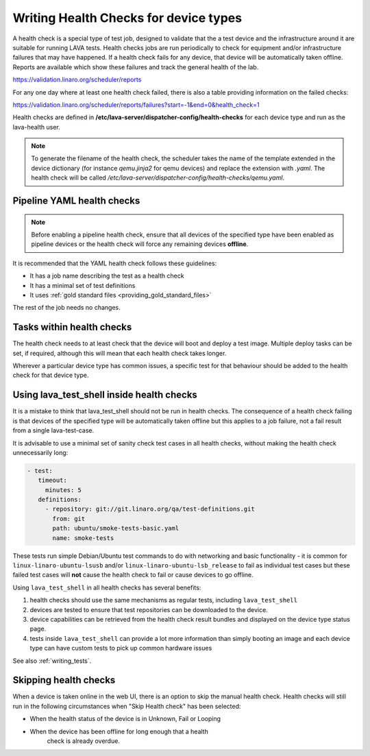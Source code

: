 .. index:: health check

.. _health_checks:

Writing Health Checks for device types
**************************************

A health check is a special type of test job, designed to validate that the a
test device and the infrastructure around it are suitable for running LAVA
tests. Health checks jobs are run periodically to check for equipment and/or
infrastructure failures that may have happened. If a health check fails for any
device, that device will be automatically taken offline. Reports are available
which show these failures and track the general health of the lab.

https://validation.linaro.org/scheduler/reports

For any one day where at least one health check failed, there is also a table
providing information on the failed checks:

https://validation.linaro.org/scheduler/reports/failures?start=-1&end=0&health_check=1

Health checks are defined in
**/etc/lava-server/dispatcher-config/health-checks** for each device type and
run as the lava-health user.

.. note:: To generate the filename of the health check, the scheduler takes the
   name of the template extended in the device dictionary (for instance
   *qemu.jinja2* for qemu devices) and replace the extension with *.yaml*.
   The health check will be called
   */etc/lava-server/dispatcher-config/health-checks/qemu.yaml*.

.. _yaml_health_checks:

Pipeline YAML health checks
===========================

.. note:: Before enabling a pipeline health check, ensure that all devices of
   the specified type have been enabled as pipeline devices or the health check
   will force any remaining devices **offline**.

It is recommended that the YAML health check follows these guidelines:

* It has a job name describing the test as a health check
* It has a minimal set of test definitions
* It uses :ref:`gold standard files <providing_gold_standard_files>`

The rest of the job needs no changes.

Tasks within health checks
==========================

The health check needs to at least check that the device will boot and deploy a
test image. Multiple deploy tasks can be set, if required, although this will
mean that each health check takes longer.

Wherever a particular device type has common issues, a specific test for that
behaviour should be added to the health check for that device type.

.. _health_check_tests:

Using lava_test_shell inside health checks
==========================================

It is a mistake to think that lava_test_shell should not be run in health
checks. The consequence of a health check failing is that devices of the
specified type will be automatically taken offline but this applies to a job
failure, not a fail result from a single lava-test-case.

It is advisable to use a minimal set of sanity check test cases in all health
checks, without making the health check unnecessarily long:

.. code-block:: yaml

    - test:
       timeout:
         minutes: 5
       definitions:
         - repository: git://git.linaro.org/qa/test-definitions.git
           from: git
           path: ubuntu/smoke-tests-basic.yaml
           name: smoke-tests

These tests run simple Debian/Ubuntu test commands to do with networking and
basic functionality - it is common for ``linux-linaro-ubuntu-lsusb`` and/or
``linux-linaro-ubuntu-lsb_release`` to fail as individual test cases but these
failed test cases will **not** cause the health check to fail or cause devices
to go offline.

Using ``lava_test_shell`` in all health checks has several benefits:

#. health checks should use the same mechanisms as regular tests, including
   ``lava_test_shell``

#. devices are tested to ensure that test repositories can be downloaded to the
   device.

#. device capabilities can be retrieved from the health check result bundles
   and displayed on the device type status page.

#. tests inside ``lava_test_shell`` can provide a lot more information than
   simply booting an image and each device type can have custom tests to pick
   up common hardware issues

See also :ref:`writing_tests`.

Skipping health checks
======================

When a device is taken online in the web UI, there is an option to skip the
manual health check. Health checks will still run in the following
circumstances when "Skip Health check" has been selected:

* When the health status of the device is in Unknown, Fail or Looping
* When the device has been offline for long enough that a health
   check is already overdue.
